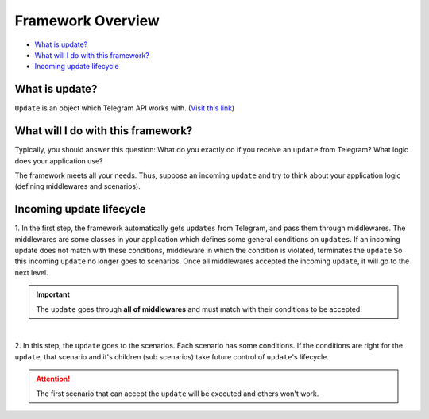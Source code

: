Framework Overview
==================

* `What is update? <What is update?_>`_
* `What will I do with this framework? <What will I do with this framework?_>`_
* `Incoming update lifecycle <Incoming update lifecycle_>`_


What is update?
---------------
``Update`` is an object which Telegram API works with. (`Visit this link <https://core.telegram.org/bots/api#update>`_)


What will I do with this framework?
-----------------------------------
Typically, you should answer this question: What do you exactly do if you
receive an ``update`` from Telegram? What logic does your application use?

The framework meets all your needs. Thus, suppose an incoming ``update`` and
try to think about your application logic (defining middlewares and scenarios).


Incoming update lifecycle
-------------------------------
1. In the first step, the framework automatically gets ``updates`` from Telegram, 
and pass them through middlewares. The middlewares are some classes in your application
which defines some general conditions on ``updates``. If an incoming update does not match
with these conditions, middleware in which the condition is violated, terminates the ``update`` 
So this incoming ``update`` no longer goes to scenarios. Once all middlewares accepted the 
incoming ``update``, it will go to the next level.

.. important:: The ``update`` goes through **all** **of** **middlewares** and must match with their conditions to be accepted!

.. figure:: ../_static/middlewares.png

| 

2. In this step, the ``update`` goes to the scenarios. Each scenario has 
some conditions. If the conditions are right for the ``update``, that scenario and it's children
(sub scenarios) take future control of ``update``'s lifecycle.

.. attention:: The first scenario that can accept the ``update`` will be executed and others won't work.

.. figure:: ../_static/scenarios.png
